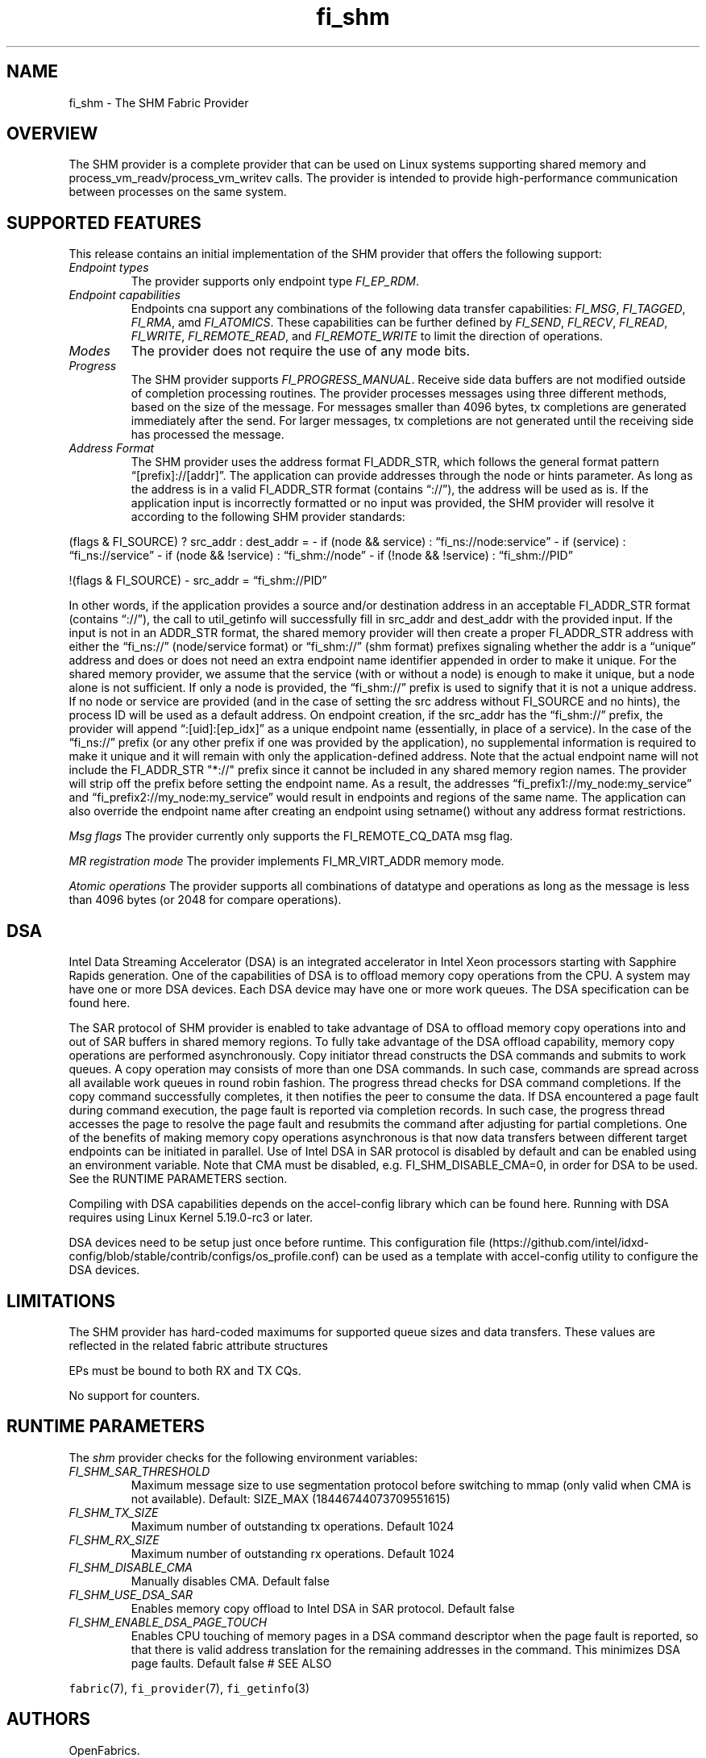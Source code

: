 .\" Automatically generated by Pandoc 2.5
.\"
.TH "fi_shm" "7" "2022\-10\-20" "Libfabric Programmer\[cq]s Manual" "#VERSION#"
.hy
.SH NAME
.PP
fi_shm \- The SHM Fabric Provider
.SH OVERVIEW
.PP
The SHM provider is a complete provider that can be used on Linux
systems supporting shared memory and process_vm_readv/process_vm_writev
calls.
The provider is intended to provide high\-performance communication
between processes on the same system.
.SH SUPPORTED FEATURES
.PP
This release contains an initial implementation of the SHM provider that
offers the following support:
.TP
.B \f[I]Endpoint types\f[R]
The provider supports only endpoint type \f[I]FI_EP_RDM\f[R].
.TP
.B \f[I]Endpoint capabilities\f[R]
Endpoints cna support any combinations of the following data transfer
capabilities: \f[I]FI_MSG\f[R], \f[I]FI_TAGGED\f[R], \f[I]FI_RMA\f[R],
amd \f[I]FI_ATOMICS\f[R].
These capabilities can be further defined by \f[I]FI_SEND\f[R],
\f[I]FI_RECV\f[R], \f[I]FI_READ\f[R], \f[I]FI_WRITE\f[R],
\f[I]FI_REMOTE_READ\f[R], and \f[I]FI_REMOTE_WRITE\f[R] to limit the
direction of operations.
.TP
.B \f[I]Modes\f[R]
The provider does not require the use of any mode bits.
.TP
.B \f[I]Progress\f[R]
The SHM provider supports \f[I]FI_PROGRESS_MANUAL\f[R].
Receive side data buffers are not modified outside of completion
processing routines.
The provider processes messages using three different methods, based on
the size of the message.
For messages smaller than 4096 bytes, tx completions are generated
immediately after the send.
For larger messages, tx completions are not generated until the
receiving side has processed the message.
.TP
.B \f[I]Address Format\f[R]
The SHM provider uses the address format FI_ADDR_STR, which follows the
general format pattern \[lq][prefix]://[addr]\[rq].
The application can provide addresses through the node or hints
parameter.
As long as the address is in a valid FI_ADDR_STR format (contains
\[lq]://\[rq]), the address will be used as is.
If the application input is incorrectly formatted or no input was
provided, the SHM provider will resolve it according to the following
SHM provider standards:
.PP
(flags & FI_SOURCE) ?
src_addr : dest_addr = \- if (node && service) :
\[lq]fi_ns://node:service\[rq] \- if (service) :
\[lq]fi_ns://service\[rq] \- if (node && !service) :
\[lq]fi_shm://node\[rq] \- if (!node && !service) :
\[lq]fi_shm://PID\[rq]
.PP
!(flags & FI_SOURCE) \- src_addr = \[lq]fi_shm://PID\[rq]
.PP
In other words, if the application provides a source and/or destination
address in an acceptable FI_ADDR_STR format (contains \[lq]://\[rq]),
the call to util_getinfo will successfully fill in src_addr and
dest_addr with the provided input.
If the input is not in an ADDR_STR format, the shared memory provider
will then create a proper FI_ADDR_STR address with either the
\[lq]fi_ns://\[rq] (node/service format) or \[lq]fi_shm://\[rq] (shm
format) prefixes signaling whether the addr is a \[lq]unique\[rq]
address and does or does not need an extra endpoint name identifier
appended in order to make it unique.
For the shared memory provider, we assume that the service (with or
without a node) is enough to make it unique, but a node alone is not
sufficient.
If only a node is provided, the \[lq]fi_shm://\[rq] prefix is used to
signify that it is not a unique address.
If no node or service are provided (and in the case of setting the src
address without FI_SOURCE and no hints), the process ID will be used as
a default address.
On endpoint creation, if the src_addr has the \[lq]fi_shm://\[rq]
prefix, the provider will append \[lq]:[uid]:[ep_idx]\[rq] as a unique
endpoint name (essentially, in place of a service).
In the case of the \[lq]fi_ns://\[rq] prefix (or any other prefix if one
was provided by the application), no supplemental information is
required to make it unique and it will remain with only the
application\-defined address.
Note that the actual endpoint name will not include the FI_ADDR_STR
\[dq]*://\[dq] prefix since it cannot be included in any shared memory
region names.
The provider will strip off the prefix before setting the endpoint name.
As a result, the addresses \[lq]fi_prefix1://my_node:my_service\[rq] and
\[lq]fi_prefix2://my_node:my_service\[rq] would result in endpoints and
regions of the same name.
The application can also override the endpoint name after creating an
endpoint using setname() without any address format restrictions.
.PP
\f[I]Msg flags\f[R] The provider currently only supports the
FI_REMOTE_CQ_DATA msg flag.
.PP
\f[I]MR registration mode\f[R] The provider implements FI_MR_VIRT_ADDR
memory mode.
.PP
\f[I]Atomic operations\f[R] The provider supports all combinations of
datatype and operations as long as the message is less than 4096 bytes
(or 2048 for compare operations).
.SH DSA
.PP
Intel Data Streaming Accelerator (DSA) is an integrated accelerator in
Intel Xeon processors starting with Sapphire Rapids generation.
One of the capabilities of DSA is to offload memory copy operations from
the CPU.
A system may have one or more DSA devices.
Each DSA device may have one or more work queues.
The DSA specification can be found here.
.PP
The SAR protocol of SHM provider is enabled to take advantage of DSA to
offload memory copy operations into and out of SAR buffers in shared
memory regions.
To fully take advantage of the DSA offload capability, memory copy
operations are performed asynchronously.
Copy initiator thread constructs the DSA commands and submits to work
queues.
A copy operation may consists of more than one DSA commands.
In such case, commands are spread across all available work queues in
round robin fashion.
The progress thread checks for DSA command completions.
If the copy command successfully completes, it then notifies the peer to
consume the data.
If DSA encountered a page fault during command execution, the page fault
is reported via completion records.
In such case, the progress thread accesses the page to resolve the page
fault and resubmits the command after adjusting for partial completions.
One of the benefits of making memory copy operations asynchronous is
that now data transfers between different target endpoints can be
initiated in parallel.
Use of Intel DSA in SAR protocol is disabled by default and can be
enabled using an environment variable.
Note that CMA must be disabled, e.g.\ FI_SHM_DISABLE_CMA=0, in order for
DSA to be used.
See the RUNTIME PARAMETERS section.
.PP
Compiling with DSA capabilities depends on the accel\-config library
which can be found here.
Running with DSA requires using Linux Kernel 5.19.0\-rc3 or later.
.PP
DSA devices need to be setup just once before runtime.
This configuration
file (https://github.com/intel/idxd-config/blob/stable/contrib/configs/os_profile.conf)
can be used as a template with accel\-config utility to configure the
DSA devices.
.SH LIMITATIONS
.PP
The SHM provider has hard\-coded maximums for supported queue sizes and
data transfers.
These values are reflected in the related fabric attribute structures
.PP
EPs must be bound to both RX and TX CQs.
.PP
No support for counters.
.SH RUNTIME PARAMETERS
.PP
The \f[I]shm\f[R] provider checks for the following environment
variables:
.TP
.B \f[I]FI_SHM_SAR_THRESHOLD\f[R]
Maximum message size to use segmentation protocol before switching to
mmap (only valid when CMA is not available).
Default: SIZE_MAX (18446744073709551615)
.TP
.B \f[I]FI_SHM_TX_SIZE\f[R]
Maximum number of outstanding tx operations.
Default 1024
.TP
.B \f[I]FI_SHM_RX_SIZE\f[R]
Maximum number of outstanding rx operations.
Default 1024
.TP
.B \f[I]FI_SHM_DISABLE_CMA\f[R]
Manually disables CMA.
Default false
.TP
.B \f[I]FI_SHM_USE_DSA_SAR\f[R]
Enables memory copy offload to Intel DSA in SAR protocol.
Default false
.TP
.B \f[I]FI_SHM_ENABLE_DSA_PAGE_TOUCH\f[R]
Enables CPU touching of memory pages in a DSA command descriptor when
the page fault is reported, so that there is valid address translation
for the remaining addresses in the command.
This minimizes DSA page faults.
Default false # SEE ALSO
.PP
\f[C]fabric\f[R](7), \f[C]fi_provider\f[R](7), \f[C]fi_getinfo\f[R](3)
.SH AUTHORS
OpenFabrics.
